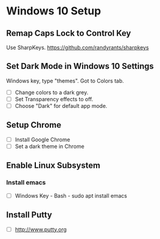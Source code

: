 * Windows 10 Setup

** Remap Caps Lock to Control Key 

Use SharpKeys. https://github.com/randyrants/sharpkeys

** Set Dark Mode in Windows 10 Settings

Windows key, type "themes". Got to Colors tab.

 - [ ] Change colors to a dark grey.
 - [ ] Set Transparency effects to off.
 - [ ] Choose "Dark" for default app mode.

** Setup Chrome

 - [ ] Install Google Chrome
 - [ ] Set a dark theme in Chrome

** Enable Linux Subsystem

*** Install emacs 

 - [ ] Windows Key - Bash - sudo apt install emacs

** Install Putty

 - [ ] http://www.putty.org


